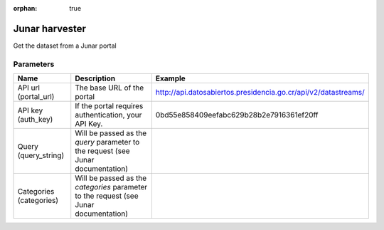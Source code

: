 :orphan: true

Junar harvester
===============

Get the dataset from a Junar portal

Parameters
----------

.. list-table::
   :header-rows: 1

   * * Name
     * Description
     * Example
   * * API url (portal_url)
     * The base URL of the portal
     * http://api.datosabiertos.presidencia.go.cr/api/v2/datastreams/
   * * API key (auth_key)
     * If the portal requires authentication, your API Key.
     * 0bd55e858409eefabc629b28b2e7916361ef20ff
   * * Query (query_string)
     * Will be passed as the *query* parameter to the request (see Junar documentation)
     *
   * * Categories (categories)
     * Will be passed as the *categories* parameter to the request (see Junar documentation)
     *
